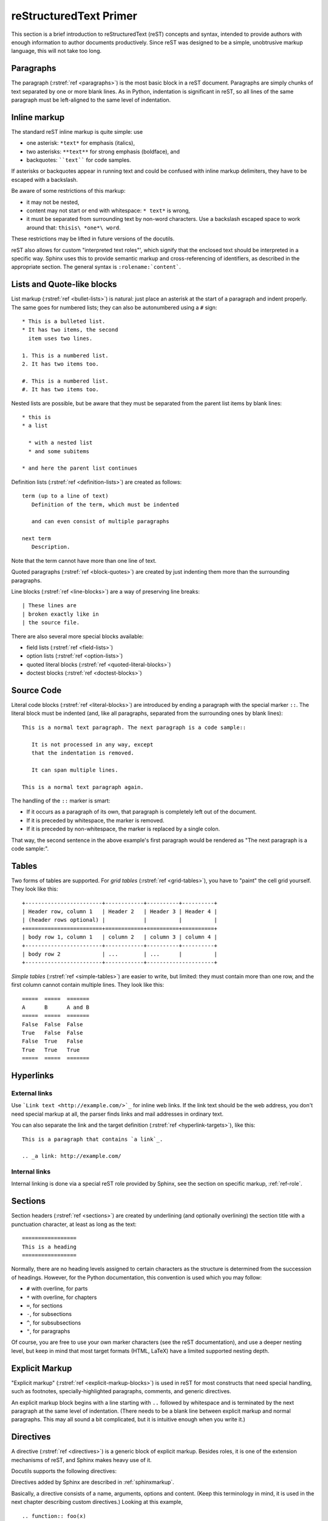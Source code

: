 .. highlightlang:: rest

reStructuredText Primer
=======================

This section is a brief introduction to reStructuredText (reST) concepts and
syntax, intended to provide authors with enough information to author documents
productively.  Since reST was designed to be a simple, unobtrusive markup
language, this will not take too long.

.. seealso::

   The authoritative `reStructuredText User Documentation
   <http://docutils.sourceforge.net/rst.html>`_.  The "ref" links in this
   document link to the description of the individual constructs in the reST
   reference.


Paragraphs
----------

The paragraph (:rstref:`ref <paragraphs>`) is the most basic block in a reST
document.  Paragraphs are simply chunks of text separated by one or more blank
lines.  As in Python, indentation is significant in reST, so all lines of the
same paragraph must be left-aligned to the same level of indentation.


.. _inlinemarkup:

Inline markup
-------------

The standard reST inline markup is quite simple: use

* one asterisk: ``*text*`` for emphasis (italics),
* two asterisks: ``**text**`` for strong emphasis (boldface), and
* backquotes: ````text```` for code samples.

If asterisks or backquotes appear in running text and could be confused with
inline markup delimiters, they have to be escaped with a backslash.

Be aware of some restrictions of this markup:

* it may not be nested,
* content may not start or end with whitespace: ``* text*`` is wrong,
* it must be separated from surrounding text by non-word characters.  Use a
  backslash escaped space to work around that: ``thisis\ *one*\ word``.

These restrictions may be lifted in future versions of the docutils.

reST also allows for custom "interpreted text roles"', which signify that the
enclosed text should be interpreted in a specific way.  Sphinx uses this to
provide semantic markup and cross-referencing of identifiers, as described in
the appropriate section.  The general syntax is ``:rolename:`content```.


Lists and Quote-like blocks
---------------------------

List markup (:rstref:`ref <bullet-lists>`) is natural: just place an asterisk at
the start of a paragraph and indent properly.  The same goes for numbered lists;
they can also be autonumbered using a ``#`` sign::

   * This is a bulleted list.
   * It has two items, the second
     item uses two lines.

   1. This is a numbered list.
   2. It has two items too.

   #. This is a numbered list.
   #. It has two items too.


Nested lists are possible, but be aware that they must be separated from the
parent list items by blank lines::

   * this is
   * a list

     * with a nested list
     * and some subitems

   * and here the parent list continues

Definition lists (:rstref:`ref <definition-lists>`) are created as follows::

   term (up to a line of text)
      Definition of the term, which must be indented

      and can even consist of multiple paragraphs

   next term
      Description.

Note that the term cannot have more than one line of text.

Quoted paragraphs (:rstref:`ref <block-quotes>`) are created by just indenting
them more than the surrounding paragraphs.

Line blocks (:rstref:`ref <line-blocks>`) are a way of preserving line breaks::

   | These lines are
   | broken exactly like in
   | the source file.

There are also several more special blocks available:

* field lists (:rstref:`ref <field-lists>`)
* option lists (:rstref:`ref <option-lists>`)
* quoted literal blocks (:rstref:`ref <quoted-literal-blocks>`)
* doctest blocks (:rstref:`ref <doctest-blocks>`)


Source Code
-----------

Literal code blocks (:rstref:`ref <literal-blocks>`) are introduced by ending a
paragraph with the special marker ``::``.  The literal block must be indented
(and, like all paragraphs, separated from the surrounding ones by blank lines)::

   This is a normal text paragraph. The next paragraph is a code sample::

      It is not processed in any way, except
      that the indentation is removed.

      It can span multiple lines.

   This is a normal text paragraph again.

The handling of the ``::`` marker is smart:

* If it occurs as a paragraph of its own, that paragraph is completely left
  out of the document.
* If it is preceded by whitespace, the marker is removed.
* If it is preceded by non-whitespace, the marker is replaced by a single
  colon.

That way, the second sentence in the above example's first paragraph would be
rendered as "The next paragraph is a code sample:".


Tables
------

Two forms of tables are supported.  For *grid tables* (:rstref:`ref
<grid-tables>`), you have to "paint" the cell grid yourself.  They look like
this::

   +------------------------+------------+----------+----------+
   | Header row, column 1   | Header 2   | Header 3 | Header 4 |
   | (header rows optional) |            |          |          |
   +========================+============+==========+==========+
   | body row 1, column 1   | column 2   | column 3 | column 4 |
   +------------------------+------------+----------+----------+
   | body row 2             | ...        | ...      |          |
   +------------------------+------------+---------------------+

*Simple tables* (:rstref:`ref <simple-tables>`) are easier to write, but
limited: they must contain more than one row, and the first column cannot
contain multiple lines.  They look like this::

   =====  =====  =======
   A      B      A and B
   =====  =====  =======
   False  False  False
   True   False  False
   False  True   False
   True   True   True
   =====  =====  =======


Hyperlinks
----------

External links
^^^^^^^^^^^^^^

Use ```Link text <http://example.com/>`_`` for inline web links.  If the link
text should be the web address, you don't need special markup at all, the parser
finds links and mail addresses in ordinary text.

You can also separate the link and the target definition (:rstref:`ref
<hyperlink-targets>`), like this::

   This is a paragraph that contains `a link`_.

   .. _a link: http://example.com/


Internal links
^^^^^^^^^^^^^^

Internal linking is done via a special reST role provided by Sphinx, see the
section on specific markup, :ref:`ref-role`.


Sections
--------

Section headers (:rstref:`ref <sections>`) are created by underlining (and
optionally overlining) the section title with a punctuation character, at least
as long as the text::

   =================
   This is a heading
   =================

Normally, there are no heading levels assigned to certain characters as the
structure is determined from the succession of headings.  However, for the
Python documentation, this convention is used which you may follow:

* ``#`` with overline, for parts
* ``*`` with overline, for chapters
* ``=``, for sections
* ``-``, for subsections
* ``^``, for subsubsections
* ``"``, for paragraphs

Of course, you are free to use your own marker characters (see the reST
documentation), and use a deeper nesting level, but keep in mind that most
target formats (HTML, LaTeX) have a limited supported nesting depth.


Explicit Markup
---------------

"Explicit markup" (:rstref:`ref <explicit-markup-blocks>`) is used in reST for
most constructs that need special handling, such as footnotes,
specially-highlighted paragraphs, comments, and generic directives.

An explicit markup block begins with a line starting with ``..`` followed by
whitespace and is terminated by the next paragraph at the same level of
indentation.  (There needs to be a blank line between explicit markup and normal
paragraphs.  This may all sound a bit complicated, but it is intuitive enough
when you write it.)


.. _directives:

Directives
----------

A directive (:rstref:`ref <directives>`) is a generic block of explicit markup.
Besides roles, it is one of the extension mechanisms of reST, and Sphinx makes
heavy use of it.

Docutils supports the following directives:

.. hlist::

   * XXX

Directives added by Sphinx are described in :ref:`sphinxmarkup`.

Basically, a directive consists of a name, arguments, options and content. (Keep
this terminology in mind, it is used in the next chapter describing custom
directives.)  Looking at this example, ::

   .. function:: foo(x)
                 foo(y, z)
      :bar: no

      Return a line of text input from the user.

``function`` is the directive name.  It is given two arguments here, the
remainder of the first line and the second line, as well as one option ``bar``
(as you can see, options are given in the lines immediately following the
arguments and indicated by the colons).

The directive content follows after a blank line and is indented relative to the
directive start.


Images
------

reST supports an image directive (:rstdir:`ref <image>`), used like so::

   .. image:: gnu.png
      (options)

When used within Sphinx, the file name given (here ``gnu.png``) must either be
relative to the source file, or absolute which means that they are relative to
the top source directory.  For example, the file ``sketch/spam.rst`` could refer
to the image ``images/spam.png`` as ``../images/spam.png`` or
``/images/spam.png``.

Sphinx will automatically copy image files over to a subdirectory of the output
directory on building (e.g. the ``_static`` directory for HTML output.)

Interpretation of image size options (``width`` and ``height``) is as follows:
if the size has no unit or the unit is pixels, the given size will only be
respected for output channels that support pixels (i.e. not in LaTeX output).
Other units (like ``pt`` for points) will be used for HTML and LaTeX output.

Sphinx extends the standard docutils behavior by allowing an asterisk for the
extension::

   .. image:: gnu.*

Sphinx then searches for all images matching the provided pattern and determines
their type.  Each builder then chooses the best image out of these candidates.
For instance, if the file name ``gnu.*`` was given and two files :file:`gnu.pdf`
and :file:`gnu.png` existed in the source tree, the LaTeX builder would choose
the former, while the HTML builder would prefer the latter.

.. versionchanged:: 0.4
   Added the support for file names ending in an asterisk.

.. versionchanged:: 0.6
   Image paths can now be absolute.


Footnotes
---------

For footnotes (:rstref:`ref <footnotes>`), use ``[#name]_`` to mark the footnote
location, and add the footnote body at the bottom of the document after a
"Footnotes" rubric heading, like so::

   Lorem ipsum [#f1]_ dolor sit amet ... [#f2]_

   .. rubric:: Footnotes

   .. [#f1] Text of the first footnote.
   .. [#f2] Text of the second footnote.

You can also explicitly number the footnotes (``[1]_``) or use auto-numbered
footnotes without names (``[#]_``).


Citations
---------

Standard reST citations (:rstref:`ref <citations>`) are supported, with the
additional feature that they are "global", i.e. all citations can be referenced
from all files.  Use them like so::

   Lorem ipsum [Ref]_ dolor sit amet.

   .. [Ref] Book or article reference, URL or whatever.

Citation usage is similar to footnote usage, but with a label that is not
numeric or begins with ``#``.


Substitutions
-------------

reST supports "substitutions" (:rstref:`ref <substitution-definitions>`), which
are pieces of text and/or markup referred to in the text by ``|name|``.  They
are defined like footnotes with explicit markup blocks, like this::

   .. |name| replace:: replacement *text*

See the :rstref:`reST reference for substitutions <substitution-definitions>`
for details.

If you want to use some substitutions for all documents, put them into a
separate file and include it into all documents you want to use them in, using
the :dir:`include` directive.  Be sure to give the include file a file name
extension differing from that of other source files, to avoid Sphinx finding it
as a standalone document.

Sphinx defines some default substitutions, see :ref:`default-substitutions`.


Comments
--------

Every explicit markup block which isn't a valid markup construct (like the
footnotes above) is regarded as a comment (:rstref:`ref <comments>`).  For
example::

   .. This is a comment.

You can indent text after a comment start to form multiline comments::

   ..
      This whole indented block
      is a comment.

      Still in the comment.


Source encoding
---------------

Since the easiest way to include special characters like em dashes or copyright
signs in reST is to directly write them as Unicode characters, one has to
specify an encoding.  Sphinx assumes source files to be encoded in UTF-8 by
default; you can change this with the :confval:`source_encoding` config value.


Gotchas
-------

There are some problems one commonly runs into while authoring reST documents:

* **Separation of inline markup:** As said above, inline markup spans must be
  separated from the surrounding text by non-word characters, you have to use
  a backslash-escaped space to get around that.

* **No nested inline markup:** Something like ``*see :func:`foo`*`` is not
  possible.
